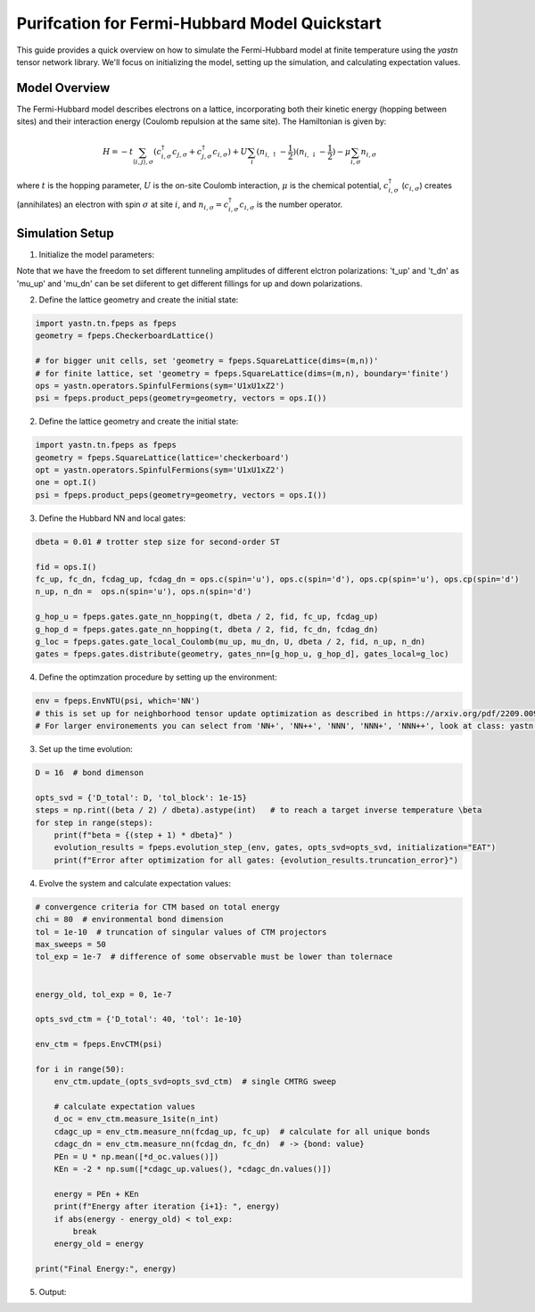 Purifcation for Fermi-Hubbard Model Quickstart
==============================================

This guide provides a quick overview on how to simulate the Fermi-Hubbard model at finite temperature using the `yastn`
tensor network library. We'll focus on initializing the model, setting up the simulation, and calculating expectation values.


Model Overview
--------------

The Fermi-Hubbard model describes electrons on a lattice, incorporating both their kinetic energy (hopping between sites) and their interaction energy
(Coulomb repulsion at the same site). The Hamiltonian is given by:

.. math::

   H = -t \sum_{\langle i, j \rangle, \sigma} (c_{i, \sigma}^\dagger c_{j, \sigma} + c_{j, \sigma}^\dagger c_{i, \sigma}) + U \sum_i (n_{i, \uparrow} -\frac{1}{2}) (n_{i, \downarrow}-\frac{1}{2}) - \mu \sum_{i, \sigma} n_{i, \sigma}

where :math:`t` is the hopping parameter, :math:`U` is the on-site Coulomb interaction, :math:`\mu` is the chemical potential, :math:`c_{i, \sigma}^\dagger` (:math:`c_{i, \sigma}`) creates
(annihilates) an electron with spin :math:`\sigma` at site :math:`i`, and :math:`n_{i, \sigma} = c_{i, \sigma}^\dagger c_{i, \sigma}` is the number operator.

Simulation Setup
----------------

1. Initialize the model parameters:

.. code-block:: python
    # Chemical potential
    mu = 0
    t_up = 1
    t_dn = 1
    mu_up = 0
    mu_dn = 0
    beta = 0.2
    U = 8


Note that we have the freedom to set different tunneling amplitudes of different elctron polarizations: 't_up' and 't_dn'
as 'mu_up' and 'mu_dn' can be set diiferent to get different fillings for up and down polarizations.

2. Define the lattice geometry and create the initial state:

.. code-block:: python

    import yastn.tn.fpeps as fpeps
    geometry = fpeps.CheckerboardLattice()
  
    # for bigger unit cells, set 'geometry = fpeps.SquareLattice(dims=(m,n))'
    # for finite lattice, set 'geometry = fpeps.SquareLattice(dims=(m,n), boundary='finite')
    ops = yastn.operators.SpinfulFermions(sym='U1xU1xZ2')
    psi = fpeps.product_peps(geometry=geometry, vectors = ops.I())

2. Define the lattice geometry and create the initial state:

.. code-block:: python

    import yastn.tn.fpeps as fpeps
    geometry = fpeps.SquareLattice(lattice='checkerboard')
    opt = yastn.operators.SpinfulFermions(sym='U1xU1xZ2')
    one = opt.I()
    psi = fpeps.product_peps(geometry=geometry, vectors = ops.I())

3. Define the Hubbard NN and local gates:

.. code-block:: python

    dbeta = 0.01 # trotter step size for second-order ST

    fid = ops.I()
    fc_up, fc_dn, fcdag_up, fcdag_dn = ops.c(spin='u'), ops.c(spin='d'), ops.cp(spin='u'), ops.cp(spin='d')
    n_up, n_dn =  ops.n(spin='u'), ops.n(spin='d')

    g_hop_u = fpeps.gates.gate_nn_hopping(t, dbeta / 2, fid, fc_up, fcdag_up)
    g_hop_d = fpeps.gates.gate_nn_hopping(t, dbeta / 2, fid, fc_dn, fcdag_dn)
    g_loc = fpeps.gates.gate_local_Coulomb(mu_up, mu_dn, U, dbeta / 2, fid, n_up, n_dn)
    gates = fpeps.gates.distribute(geometry, gates_nn=[g_hop_u, g_hop_d], gates_local=g_loc)

4. Define the optimzation procedure by setting up the environment:

.. code-block:: python

    env = fpeps.EnvNTU(psi, which='NN')
    # this is set up for neighborhood tensor update optimization as described in https://arxiv.org/pdf/2209.00985.pdf
    # For larger environements you can select from 'NN+', 'NN++', 'NNN', 'NNN+', 'NNN++', look at class: yastn.tn.fpeps.EnvNTU


3. Set up the time evolution:


.. code-block:: python

    D = 16  # bond dimenson

    opts_svd = {'D_total': D, 'tol_block': 1e-15}
    steps = np.rint((beta / 2) / dbeta).astype(int)   # to reach a target inverse temperature \beta
    for step in range(steps):
        print(f"beta = {(step + 1) * dbeta}" )
        evolution_results = fpeps.evolution_step_(env, gates, opts_svd=opts_svd, initialization="EAT")
        print(f"Error after optimization for all gates: {evolution_results.truncation_error}")

4. Evolve the system and calculate expectation values:

.. code-block:: python

    # convergence criteria for CTM based on total energy
    chi = 80  # environmental bond dimension
    tol = 1e-10  # truncation of singular values of CTM projectors
    max_sweeps = 50
    tol_exp = 1e-7  # difference of some observable must be lower than tolernace


    energy_old, tol_exp = 0, 1e-7

    opts_svd_ctm = {'D_total': 40, 'tol': 1e-10}

    env_ctm = fpeps.EnvCTM(psi)

    for i in range(50):
        env_ctm.update_(opts_svd=opts_svd_ctm)  # single CMTRG sweep

        # calculate expectation values
        d_oc = env_ctm.measure_1site(n_int)
        cdagc_up = env_ctm.measure_nn(fcdag_up, fc_up)  # calculate for all unique bonds
        cdagc_dn = env_ctm.measure_nn(fcdag_dn, fc_dn)  # -> {bond: value}
        PEn = U * np.mean([*d_oc.values()]) 
        KEn = -2 * np.sum([*cdagc_up.values(), *cdagc_dn.values()])

        energy = PEn + KEn
        print(f"Energy after iteration {i+1}: ", energy)
        if abs(energy - energy_old) < tol_exp:
            break
        energy_old = energy

    print("Final Energy:", energy)


5. Output:

.. code-block:: python


